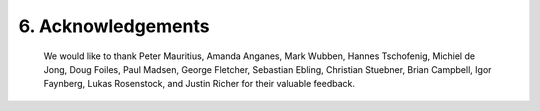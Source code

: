 6.  Acknowledgements
==========================

   We would like to thank Peter Mauritius, Amanda Anganes, Mark Wubben,
   Hannes Tschofenig, Michiel de Jong, Doug Foiles, Paul Madsen, George
   Fletcher, Sebastian Ebling, Christian Stuebner, Brian Campbell, Igor
   Faynberg, Lukas Rosenstock, and Justin Richer for their valuable
   feedback.

